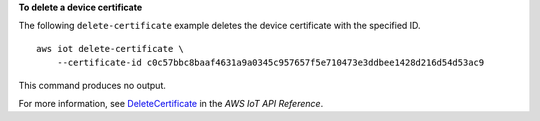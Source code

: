 **To delete a device certificate**

The following ``delete-certificate`` example deletes the device certificate with the specified ID. ::

    aws iot delete-certificate \
        --certificate-id c0c57bbc8baaf4631a9a0345c957657f5e710473e3ddbee1428d216d54d53ac9

This command produces no output.

For more information, see `DeleteCertificate <https://docs.aws.amazon.com/iot/latest/apireference/API_DeleteCertificate.html>`__ in the *AWS IoT API Reference*.
